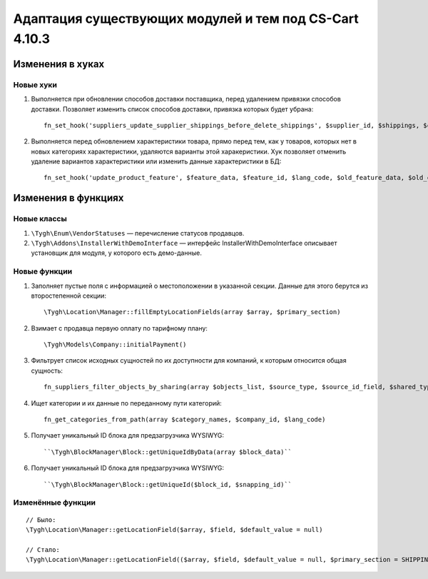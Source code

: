 *******************************************************
Адаптация существующих модулей и тем под CS-Cart 4.10.3
*******************************************************

=================
Изменения в хуках
=================

----------
Новые хуки
----------

#. Выполняется при обновлении способов доставки поставщика, перед удалением привязки способов доставки. Позволяет изменить список способов доставки, привязка которых будет убрана::

     fn_set_hook('suppliers_update_supplier_shippings_before_delete_shippings', $supplier_id, $shippings, $current_supplier_data, $deleted_shippings);

#. Выполняется перед обновлением характеристики товара, прямо перед тем, как у товаров, которых нет в новых категориях характеристики, удаляются варианты этой харакеристики. Хук позволяет отменить удаление вариантов характеристики или изменить данные характеристики в БД::

     fn_set_hook('update_product_feature', $feature_data, $feature_id, $lang_code, $old_feature_data, $old_categories, $new_categories);

====================
Изменения в функциях
====================

------------
Новые классы
------------

#. ``\Tygh\Enum\VendorStatuses`` — перечисление статусов продавцов.

#. ``\Tygh\Addons\InstallerWithDemoInterface`` — интерфейс InstallerWithDemoInterface описывает установщик для модуля, у которого есть демо-данные.

-------------
Новые функции
-------------

#. Заполняет пустые поля с информацией о местоположении в указанной секции. Данные для этого берутся из второстепенной секции::

     \Tygh\Location\Manager::fillEmptyLocationFields(array $array, $primary_section)

#. Взимает с продавца первую оплату по тарифному плану::

     \Tygh\Models\Company::initialPayment()

#. Фильтрует список исходных сущностей по их доступности для компаний, к которым относится общая сущность::

     fn_suppliers_filter_objects_by_sharing(array $objects_list, $source_type, $source_id_field, $shared_type, $shared_object_id)

#. Ищет категории и их данные по переданному пути категорий::

     fn_get_categories_from_path(array $category_names, $company_id, $lang_code)

#. Получает уникальный ID блока для предзагрузчика WYSIWYG::

     ``\Tygh\BlockManager\Block::getUniqueIdByData(array $block_data)``

#. Получает уникальный ID блока для предзагрузчика WYSIWYG::

    ``\Tygh\BlockManager\Block::getUniqueId($block_id, $snapping_id)``

------------------
Изменённые функции
------------------

::

  // Было:
  \Tygh\Location\Manager::getLocationField($array, $field, $default_value = null)

  // Стало:
  \Tygh\Location\Manager::getLocationField(($array, $field, $default_value = null, $primary_section = SHIPPING_ADDRESS_PREFIX)
